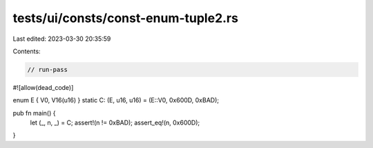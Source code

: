 tests/ui/consts/const-enum-tuple2.rs
====================================

Last edited: 2023-03-30 20:35:59

Contents:

.. code-block:: rs

    // run-pass
#![allow(dead_code)]

enum E { V0, V16(u16) }
static C: (E, u16, u16) = (E::V0, 0x600D, 0xBAD);

pub fn main() {
    let (_, n, _) = C;
    assert!(n != 0xBAD);
    assert_eq!(n, 0x600D);
}


